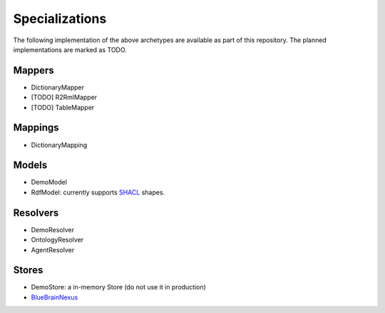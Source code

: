 Specializations
===============

The following implementation of the above archetypes are available as part of this repository. The planned implementations are marked as TODO.

Mappers
-------

* DictionaryMapper
* [TODO] R2RmlMapper
* [TODO] TableMapper


Mappings
--------

* DictionaryMapping

Models
------

* DemoModel
* RdfModel: currently supports `SHACL <https://www.w3.org/TR/shacl/>`__ shapes.

Resolvers
---------

* DemoResolver
* OntologyResolver
* AgentResolver

Stores
------

* DemoStore: a in-memory Store (do not use it in production)
* `BlueBrainNexus <https://github.com/BlueBrain/nexus>`__
